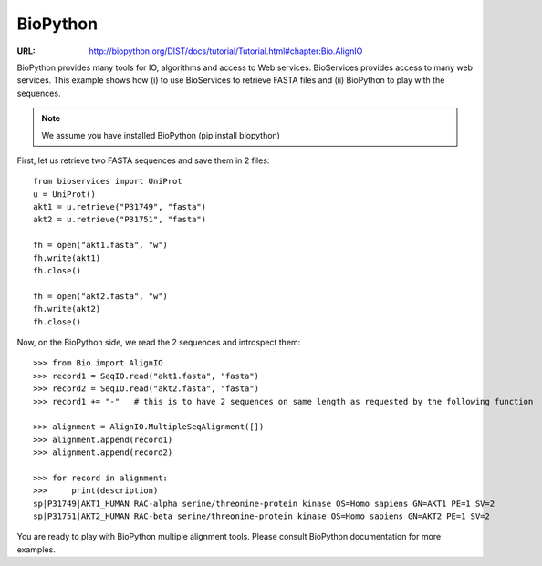 BioPython
=========

:URL: http://biopython.org/DIST/docs/tutorial/Tutorial.html#chapter:Bio.AlignIO

BioPython provides many tools for IO, algorithms and access to Web services. 
BioServices provides access to many web services. This example shows how (i) to use
BioServices to retrieve FASTA files and (ii) BioPython to play with the
sequences.


.. note:: We assume you have installed BioPython (pip install biopython)

First, let us retrieve two FASTA sequences and save them in 2 files::

    from bioservices import UniProt
    u = UniProt()
    akt1 = u.retrieve("P31749", "fasta")
    akt2 = u.retrieve("P31751", "fasta")

    fh = open("akt1.fasta", "w")
    fh.write(akt1)
    fh.close()

    fh = open("akt2.fasta", "w")
    fh.write(akt2)
    fh.close()

Now, on the BioPython side, we read the 2 sequences and introspect them::

    >>> from Bio import AlignIO
    >>> record1 = SeqIO.read("akt1.fasta", "fasta")
    >>> record2 = SeqIO.read("akt2.fasta", "fasta")
    >>> record1 += "-"   # this is to have 2 sequences on same length as requested by the following function

    >>> alignment = AlignIO.MultipleSeqAlignment([])
    >>> alignment.append(record1)
    >>> alignment.append(record2)

    >>> for record in alignment:
    >>>     print(description)
    sp|P31749|AKT1_HUMAN RAC-alpha serine/threonine-protein kinase OS=Homo sapiens GN=AKT1 PE=1 SV=2
    sp|P31751|AKT2_HUMAN RAC-beta serine/threonine-protein kinase OS=Homo sapiens GN=AKT2 PE=1 SV=2

You are ready to play with BioPython multiple alignment tools. Please consult
BioPython documentation for more examples.


